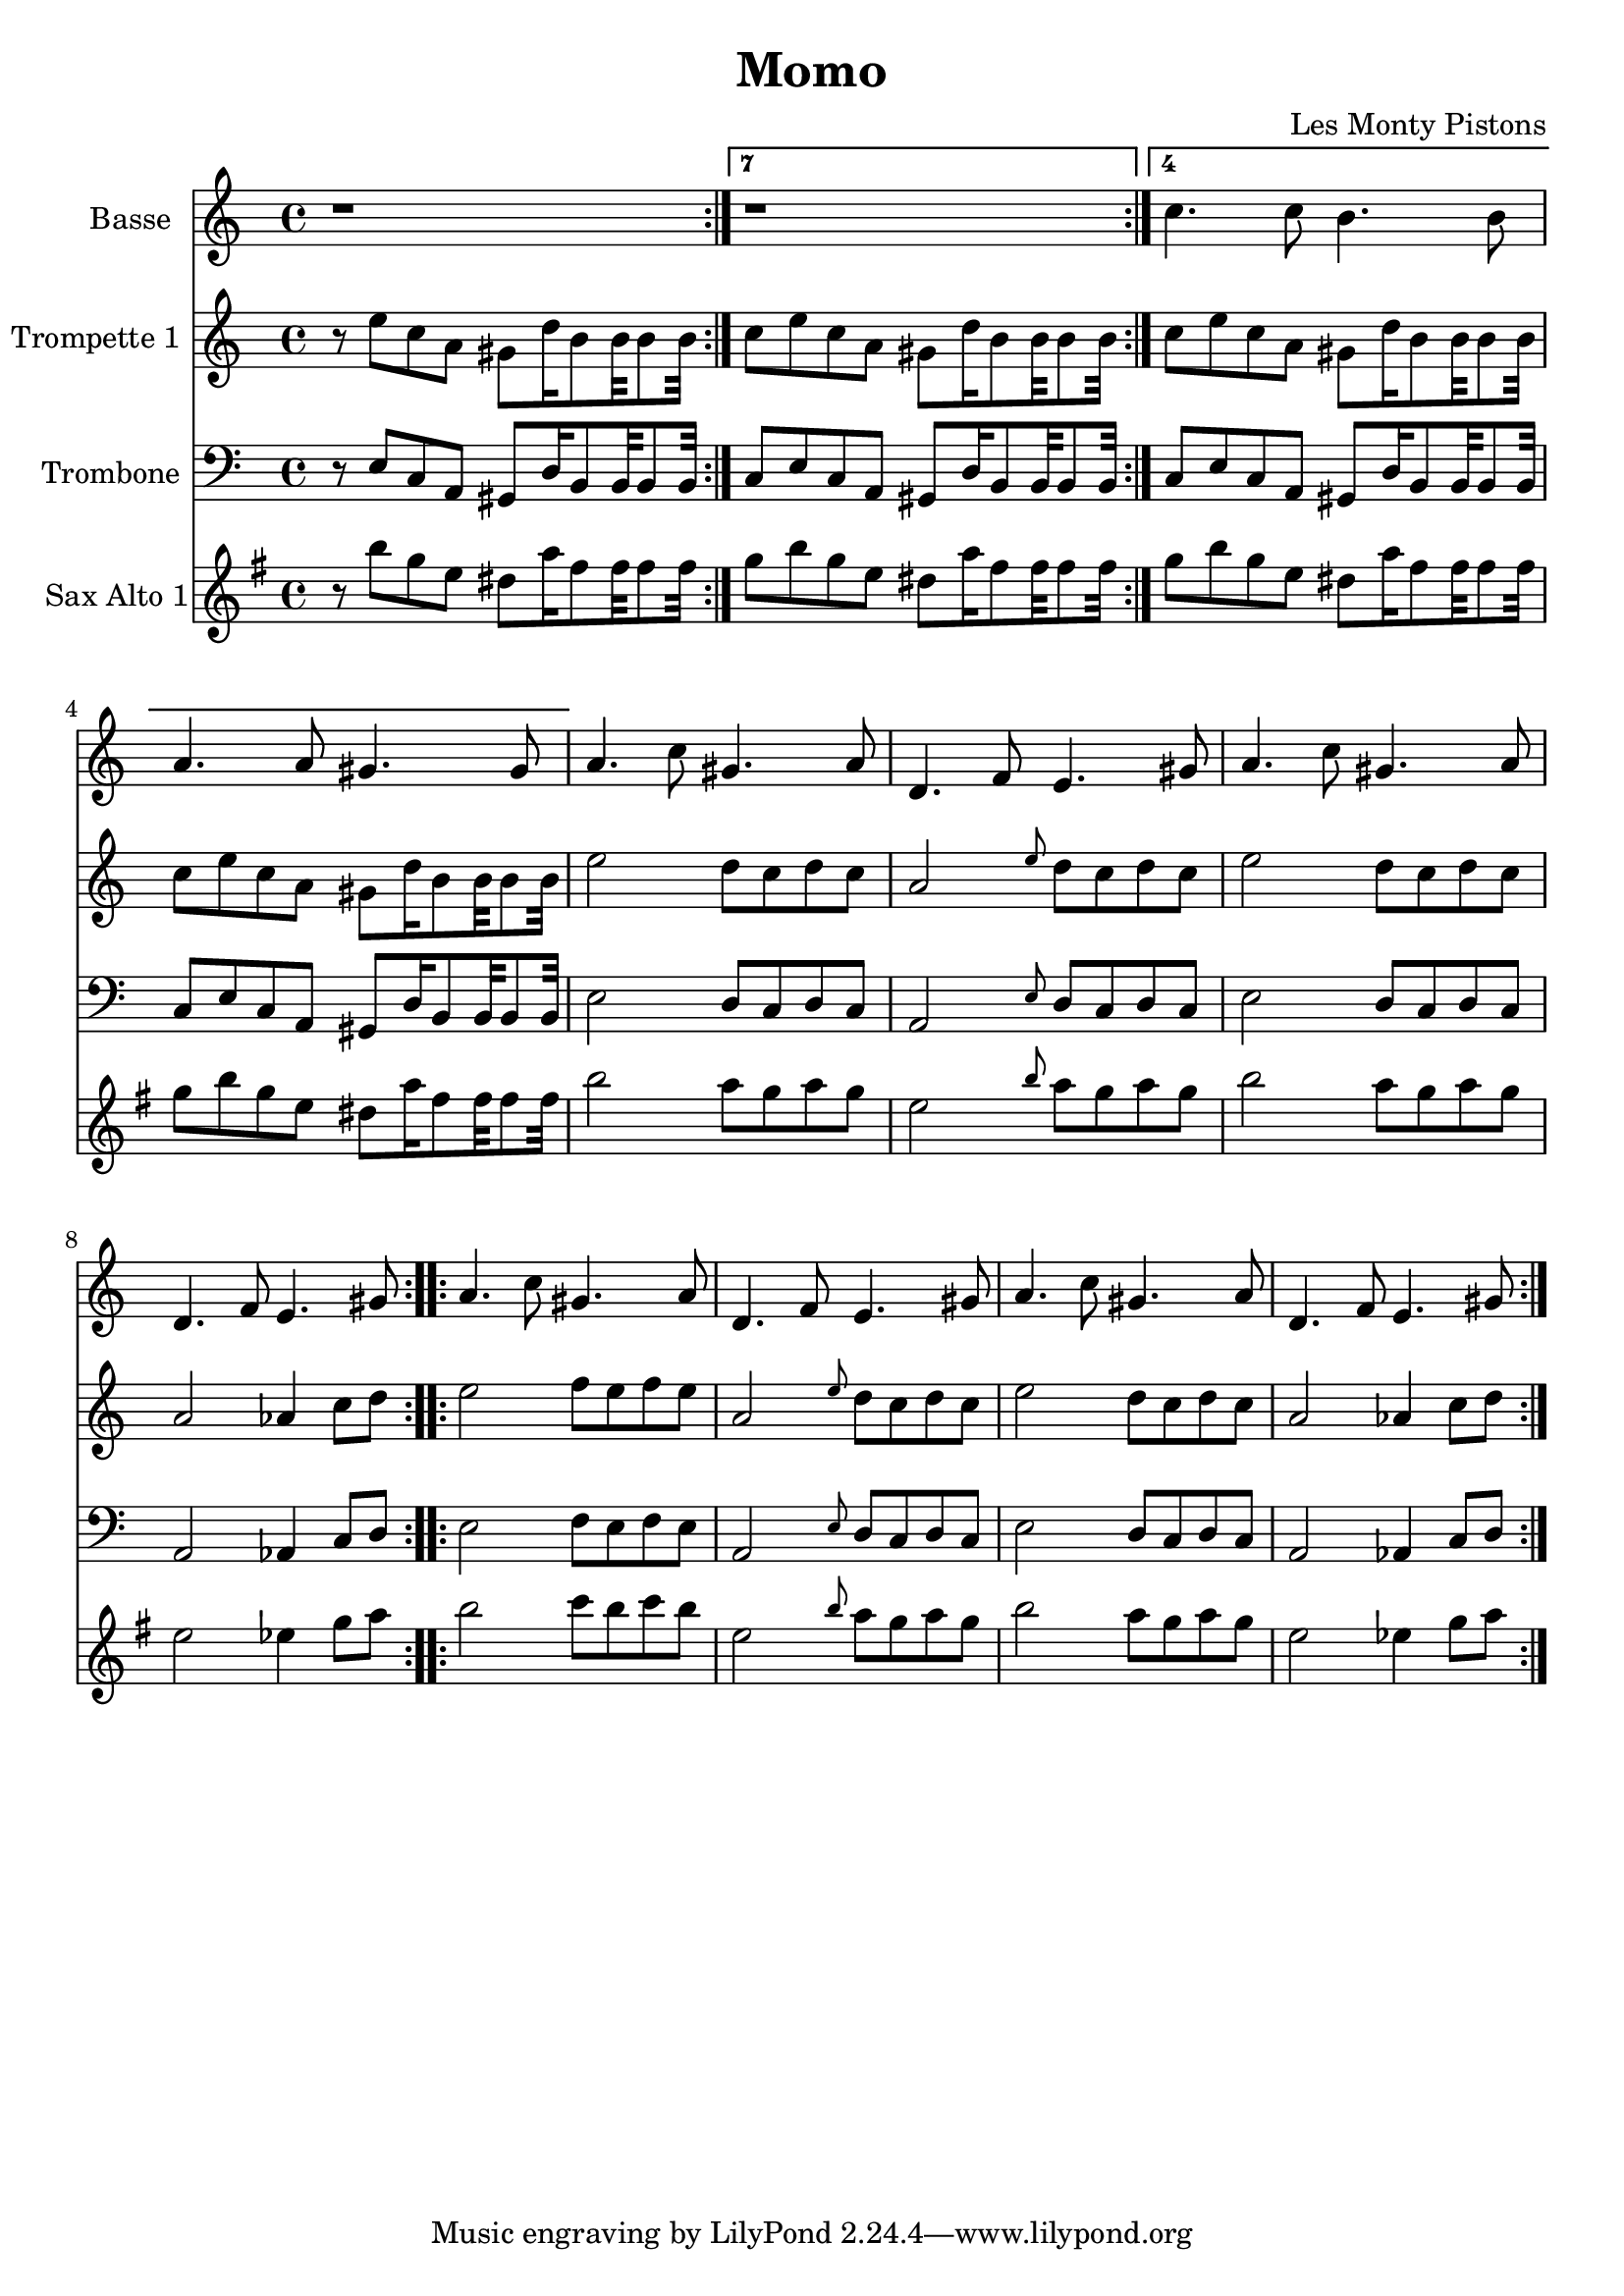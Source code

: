 \version "2.18.2"
\language "français"

\header {
  title = "Momo"
  composer = "Les Monty Pistons"
}

global = {
  \key sol \minor
  \time 4/4
}



voixUn= \repeat volta 2 {
\set Staff.instrumentName = "Basse"

r1
r1
sib'4. sib8 la4. la8 
sol4. sol8 fad4. fad8

\repeat volta 2 {
sol4. sib8 fad4. sol8
do,4. mib8 re4. fad8

sol4. sib8 fad4. sol8
do,4. mib8 re4. fad8
}

\repeat volta 2 {
sol4. sib8 fad4. sol8
do,4. mib8 re4. fad8

sol4. sib8 fad4. sol8
do,4. mib8 re4. fad8
}
}

voixDeux= \repeat volta 2 {
\set Staff.instrumentName = "Trompette 1 "

r8 re' sib sol fad do'16 la8 la32 la8 la32 

\set Score.repeatCommands = #'((volta "7") end-repeat)
sib8 re sib sol fad do'16 la8 la32 la8 la32 

\set Score.repeatCommands = #'((volta "4") end-repeat)

sib8 re8 sib sol fad do'16 la8 la32 la8 la32 
sib8 re sib sol fad do'16 la8 la32 la8 la32 

\set Score.repeatCommands = #'((volta #f))

\repeat volta 2 {
re2 do8  sib do sib 
sol2 \grace re'8 do8 sib do sib 
re2 do8 sib do sib 
sol2 solb4 sib8 do
}

\repeat volta 2 {
re2 mib8 re mib re 
sol,2 \grace re'8 do8 sib do sib 
re2 do8 sib do sib 
sol2 solb4 sib8 do
}
} 



voixTrois= \repeat volta 2 {
\set Staff.instrumentName = "Trombone "
\clef bass

r8 re, sib sol fad do'16 la8 la32 la8 la32 

\set Score.repeatCommands = #'((volta "7") end-repeat)
sib8 re sib sol fad do'16 la8 la32 la8 la32 

\set Score.repeatCommands = #'((volta "4") end-repeat)

sib8 re8 sib sol fad do'16 la8 la32 la8 la32 
sib8 re sib sol fad do'16 la8 la32 la8 la32 

\set Score.repeatCommands = #'((volta #f))

\repeat volta 2 {
re2 do8  sib do sib 
sol2 \grace re'8 do8 sib do sib 
re2 do8 sib do sib 
sol2 solb4 sib8 do
}

\repeat volta 2 {
re2 mib8 re mib re 
sol,2 \grace re'8 do8 sib do sib 
re2 do8 sib do sib 
sol2 solb4 sib8 do
}
} 


voixQuatre= \repeat volta 2 {
\set Staff.instrumentName = "Sax Alto 1"

r8 re sib sol fad do'16 la8 la32 la8 la32 

\set Score.repeatCommands = #'((volta "7") end-repeat)
sib8 re sib sol fad do'16 la8 la32 la8 la32 

\set Score.repeatCommands = #'((volta "4") end-repeat)

sib8 re8 sib sol fad do'16 la8 la32 la8 la32 
sib8 re sib sol fad do'16 la8 la32 la8 la32 

\set Score.repeatCommands = #'((volta #f))

\repeat volta 2 {
re2 do8  sib do sib 
sol2 \grace re'8 do8 sib do sib 
re2 do8 sib do sib 
sol2 solb4 sib8 do
}

\repeat volta 2 {
re2 mib8 re mib re 
sol,2 \grace re'8 do8 sib do sib 
re2 do8 sib do sib 
sol2 solb4 sib8 do
}
} 



voixCinq= \repeat volta 2 {
\set Staff.instrumentName = "Sax Tenor 1"




}




piccolo =  \relative do'' {
  \global
  \voixUn
}

piccoloDeux =  \relative do'' {
  \global
  \voixDeux
}

piccoloTrois =  \relative do'' {
  \global
  \voixTrois
}

piccoloQuatre =  \relative do'' {
  \global
  \voixQuatre
}

piccoloCinq =  \relative do'' {
  \global
  \voixCinq
}


piccolo =  \transpose do do \piccolo
piccoloDeux =  \transpose do' do \piccoloDeux
piccoloTrois =  \transpose do do \piccoloTrois
piccoloQuatre =  \transpose do do \piccoloQuatre
BassUn =  \transpose sib do \piccolo
trumpetUn =  \transpose sib do' \piccoloDeux
trumpetDeux =  \transpose sib do \piccoloTrois
BarytonUn = \transpose mib do \piccolo
saxAltoUn = \transpose mib, do \piccoloQuatre
saxTenorUn = \transpose sib do' \piccoloCinq


\book {
  \bookOutputSuffix "Bass1"
  \score {
    \new Staff \with {
      instrumentName = "Bass"
      midiInstrument = "tuba"
    } \BassUn
    \layout { }
    \midi {
      \tempo 4=140
    }
  }
}

\book {
  \bookOutputSuffix "trumpet1"
  \score {
    \new Staff \with {
      instrumentName = "Trompette 1"
      midiInstrument = "trumpet"
    } \trumpetUn
    \layout { }
    \midi {
      \tempo 4=140
    }
  }
}

\book {
  \bookOutputSuffix "trumpet2"
  \score {
    \new Staff \with {
      instrumentName = "Trompette 2"
      midiInstrument = "trumpet"
    } \trumpetDeux
    \layout { }
    \midi {
      \tempo 4=140
    }
  }
}

\book {
  \bookOutputSuffix "piccolo"
  \score {
    \new Staff \with {
      instrumentName = "Piccolo"
      midiInstrument = "acoustic grand"
    } \piccolo
    \layout { }
    \midi {
      \tempo 4=140
    }
  }
}

\book {
  \bookOutputSuffix "piccolo2"
  \score {
    \new Staff \with {
      instrumentName = "Piccolo 2"
      midiInstrument = "acoustic grand"
    } \piccoloDeux
    \layout { }
    \midi {
      \tempo 4=140
    }
  }
}

\book {
  \bookOutputSuffix "piccolo3"
  \score {
    \new Staff \with {
      instrumentName = "Piccolo 3"
      midiInstrument = "acoustic grand"
    } \piccoloTrois
    \layout { }
    \midi {
      \tempo 4=140
    }
  }
}

\book {
  \bookOutputSuffix "piccolo4"
  \score {
    \new Staff \with {
      instrumentName = "Piccolo 4"
      midiInstrument = "acoustic grand"
    } \piccoloQuatre
    \layout { }
    \midi {
      \tempo 4=140
    }
  }
}

\book {
  \bookOutputSuffix "sax_baryton"
  \score {
    \new Staff \with {
      instrumentName = "Baryton"
      midiInstrument = "baritone sax"
    } \BarytonUn
    \layout { }
    \midi {
      \tempo 4=140
    }
  }
}

\book {
  \bookOutputSuffix "sax_alto1"
  \score {
    \new Staff \with {
      instrumentName = "Sax alto 1"
      midiInstrument = "alto sax"
    } \saxAltoUn
    \layout { }
    \midi {
      \tempo 4=140
    }
  }
}

\book {
  \bookOutputSuffix "sax_tenor1"
  \score {
    \new Staff \with {
      instrumentName = "Sax Tenor 1"
      midiInstrument = "tenor sax"
    } \saxTenorUn
    \layout { }
    \midi {
      \tempo 4=140
    }
  }
}

\book {
  \paper {

  }
  \header { poet = "" }
  \score {
    <<
      \new Staff \BassUn
      \new Staff \trumpetUn
      \new Staff \trumpetDeux
      \new Staff \saxAltoUn
      


    >>
  }
}

